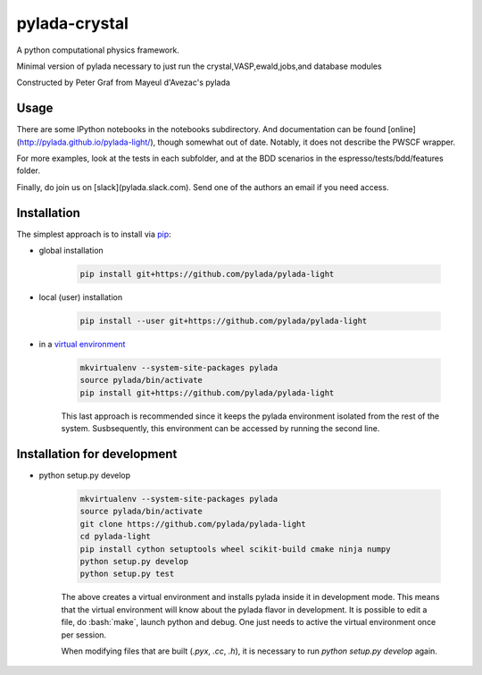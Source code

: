 pylada-crystal
==============

.. image:: https://travis-ci.org/pylada/pylada-light.svg?branch=master
    :align: left
    :target: https://travis-ci.org/pylada/pylada-light

A python computational physics framework.

Minimal version of pylada necessary to just run the crystal,VASP,ewald,jobs,and
database modules

Constructed by Peter Graf from Mayeul d'Avezac's pylada

Usage
-----

There are some IPython notebooks in the notebooks subdirectory. And documentation can be found
[online](http://pylada.github.io/pylada-light/), though somewhat out of date. Notably, it does not
describe the PWSCF wrapper.

For more examples, look at the tests in each subfolder, and at the BDD scenarios in the
espresso/tests/bdd/features folder.

Finally, do join us on [slack](pylada.slack.com). Send one of the authors an email if you need
access.

Installation
------------

The simplest approach is to install via
`pip <https://pip.pypa.io/en/latest/>`__:

- global installation

    .. code:: bash

        pip install git+https://github.com/pylada/pylada-light

- local (user) installation

    .. code:: bash

        pip install --user git+https://github.com/pylada/pylada-light

- in a `virtual environment <https://virtualenv.pypa.io/en/latest/>`__

    .. code:: bash

        mkvirtualenv --system-site-packages pylada
        source pylada/bin/activate
        pip install git+https://github.com/pylada/pylada-light
    
    This last approach is recommended since it keeps the pylada environment
    isolated from the rest of the system. Susbsequently, this environment can
    be accessed by running the second line.

Installation for development
----------------------------

- python setup.py develop

    .. code:: bash

        mkvirtualenv --system-site-packages pylada
        source pylada/bin/activate
        git clone https://github.com/pylada/pylada-light
        cd pylada-light
        pip install cython setuptools wheel scikit-build cmake ninja numpy
        python setup.py develop
        python setup.py test
    
    The above creates a virtual environment and installs pylada inside it in
    development mode. This means that the virtual environment will know about
    the pylada flavor in development. It is possible to edit a file, do
    :bash:`make`, launch python and debug. One just needs to active the virtual
    environment once per session.

    When modifying files that are built (`.pyx`, `.cc`, `.h`), it is necessary to run `python
    setup.py develop` again.
